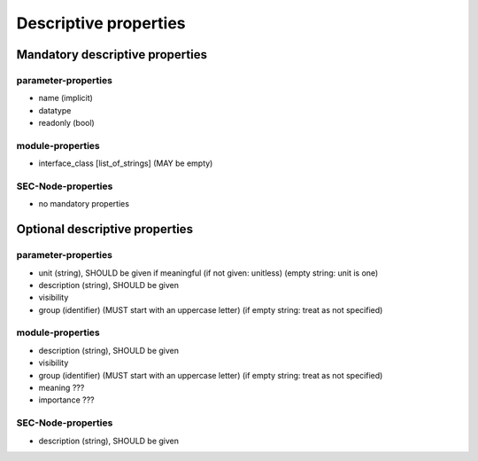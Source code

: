 Descriptive properties
======================

Mandatory descriptive properties
--------------------------------

parameter-properties
++++++++++++++++++++

* name (implicit)
* datatype
* readonly (bool)

module-properties
+++++++++++++++++

* interface_class [list_of_strings] (MAY be empty)

SEC-Node-properties
+++++++++++++++++++

* no mandatory properties

Optional descriptive properties
-------------------------------

parameter-properties
++++++++++++++++++++

* unit (string), SHOULD be given if meaningful (if not given: unitless) (empty string: unit is one)
* description (string), SHOULD be given
* visibility
* group (identifier) (MUST start with an uppercase letter) (if empty string: treat as not specified)

module-properties
+++++++++++++++++

* description (string), SHOULD be given
* visibility
* group (identifier) (MUST start with an uppercase letter) (if empty string: treat as not specified)
* meaning ???
* importance ???

SEC-Node-properties
+++++++++++++++++++

* description (string), SHOULD be given

